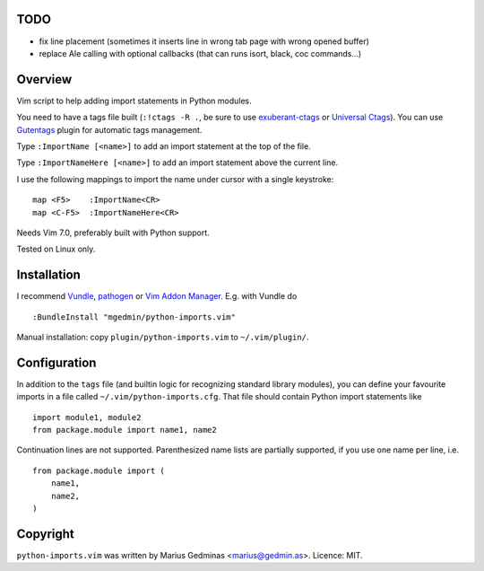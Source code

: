 TODO
--------
- fix line placement (sometimes it inserts line in wrong tab page with wrong opened buffer)
- replace Ale calling with optional callbacks (that can runs isort, black, coc commands...)

Overview
--------
Vim script to help adding import statements in Python modules.

You need to have a tags file built (``:!ctags -R .``, be sure to use
`exuberant-ctags <http://ctags.sourceforge.net/>`_ or `Universal
Ctags <https://ctags.io/>`_). You can use `Gutentags
<https://github.com/ludovicchabant/vim-gutentags>`__ plugin for
automatic tags management.

Type ``:ImportName [<name>]`` to add an import statement at the top of the file.

Type ``:ImportNameHere [<name>]`` to add an import statement above the current
line.

I use the following mappings to import the name under cursor with a single
keystroke::

  map <F5>    :ImportName<CR>
  map <C-F5>  :ImportNameHere<CR>

Needs Vim 7.0, preferably built with Python support.

Tested on Linux only.


Installation
------------

I recommend `Vundle <https://github.com/gmarik/vundle>`_, `pathogen
<https://github.com/tpope/vim-pathogen>`_ or `Vim Addon Manager
<https://github.com/MarcWeber/vim-addon-manager>`_.  E.g. with Vundle do ::

  :BundleInstall "mgedmin/python-imports.vim"

Manual installation: copy ``plugin/python-imports.vim`` to ``~/.vim/plugin/``.


Configuration
-------------

In addition to the ``tags`` file (and builtin logic for recognizing standard
library modules), you can define your favourite imports in a file called
``~/.vim/python-imports.cfg``.  That file should contain Python import
statements like ::

    import module1, module2
    from package.module import name1, name2

Continuation lines are not supported.  Parenthesized name lists are partially
supported, if you use one name per line, i.e. ::

    from package.module import (
        name1,
        name2,
    )


Copyright
---------

``python-imports.vim`` was written by Marius Gedminas <marius@gedmin.as>.
Licence: MIT.
